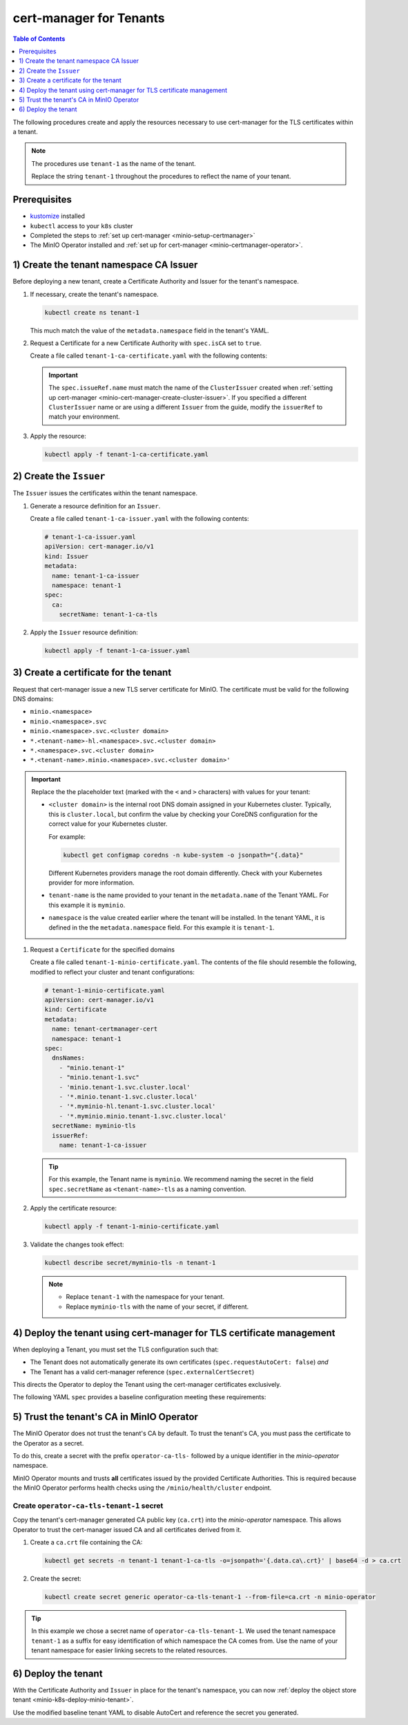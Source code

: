 .. _minio-certmanager-tenants:

========================
cert-manager for Tenants
========================

.. default-domain:: minio

.. contents:: Table of Contents
   :local:
   :depth: 1

The following procedures create and apply the resources necessary to use cert-manager for the TLS certificates within a tenant.

.. note::

   The procedures use ``tenant-1`` as the name of the tenant.
   
   Replace the string ``tenant-1`` throughout the procedures to reflect the name of your tenant.

Prerequisites
-------------

- `kustomize <https://kustomize.io/>`__ installed
- ``kubectl`` access to your ``k8s`` cluster
- Completed the steps to :ref:`set up cert-manager <minio-setup-certmanager>`
- The MinIO Operator installed and :ref:`set up for cert-manager <minio-certmanager-operator>`.

1) Create the tenant namespace CA Issuer
----------------------------------------

Before deploying a new tenant, create a Certificate Authority and Issuer for the tenant's namespace.

1. If necessary, create the tenant's namespace.

   .. code-block:: shell
      :class: copyable

      kubectl create ns tenant-1

   This much match the value of the ``metadata.namespace`` field in the tenant's YAML.

2. Request a Certificate for a new Certificate Authority with ``spec.isCA`` set to ``true``.

   Create a file called ``tenant-1-ca-certificate.yaml`` with the following contents:

   .. code-block:: yaml
      :class: copyable
      :emphasize-lines: 7,8

      # tenant-1-ca-certificate.yaml
      apiVersion: cert-manager.io/v1
      kind: Certificate
      metadata:
        name: tenant-1-ca-certificate
        namespace: tenant-1
      spec:
        isCA: true
        commonName: tenant-1-ca
        secretName: tenant-1-ca-tls
        duration: 70128h # 8y
        privateKey:
          algorithm: ECDSA
          size: 256
        issuerRef:
          name: selfsigned-root
          kind: ClusterIssuer
          group: cert-manager.io

   .. important::

      The ``spec.issueRef.name`` must match the name of the ``ClusterIssuer`` created when :ref:`setting up cert-manager <minio-cert-manager-create-cluster-issuer>`.
      If you specified a different ``ClusterIssuer`` name or are using a different ``Issuer`` from the guide, modify the ``issuerRef`` to match your environment.


3. Apply the resource:

   .. code-block:: shell
      :class: copyable

      kubectl apply -f tenant-1-ca-certificate.yaml

2) Create the ``Issuer``
------------------------

The ``Issuer`` issues the certificates within the tenant namespace.

1. Generate a resource definition for an ``Issuer``.

   Create a file called ``tenant-1-ca-issuer.yaml`` with the following contents:

   .. code-block:: yaml
      :class: copyable

      # tenant-1-ca-issuer.yaml
      apiVersion: cert-manager.io/v1
      kind: Issuer
      metadata:
        name: tenant-1-ca-issuer
        namespace: tenant-1
      spec:
        ca:
          secretName: tenant-1-ca-tls

2. Apply the ``Issuer`` resource definition:

   .. code-block:: shell
      :class: copyable

      kubectl apply -f tenant-1-ca-issuer.yaml

3) Create a certificate for the tenant
--------------------------------------

Request that cert-manager issue a new TLS server certificate for MinIO.
The certificate must be valid for the following DNS domains:

- ``minio.<namespace>``
- ``minio.<namespace>.svc``
- ``minio.<namespace>.svc.<cluster domain>``
- ``*.<tenant-name>-hl.<namespace>.svc.<cluster domain>``
- ``*.<namespace>.svc.<cluster domain>``
- ``*.<tenant-name>.minio.<namespace>.svc.<cluster domain>'``

.. important::

   Replace the the placeholder text (marked with the ``<`` and ``>`` characters) with values for your tenant: 

   - ``<cluster domain>`` is the internal root DNS domain assigned in your Kubernetes cluster. 
     Typically, this is ``cluster.local``, but confirm the value by checking your CoreDNS configuration for the correct value for your Kubernetes cluster. 
      
     For example:

     .. code-block:: shell
        :class: copyable

        kubectl get configmap coredns -n kube-system -o jsonpath="{.data}"

     Different Kubernetes providers manage the root domain differently.
     Check with your Kubernetes provider for more information.

   - ``tenant-name`` is the name provided to your tenant in the ``metadata.name`` of the Tenant YAML. 
     For this example it is ``myminio``.

   - ``namespace`` is the value created earlier where the tenant will be installed.
     In the tenant YAML, it is defined in the the ``metadata.namespace`` field. 
     For this example it is ``tenant-1``.

1. Request a ``Certificate`` for the specified domains

   Create a file called ``tenant-1-minio-certificate.yaml``.
   The contents of the file should resemble the following, modified to reflect your cluster and tenant configurations: 

   .. code-block:: yaml
      :class: copyable

      # tenant-1-minio-certificate.yaml
      apiVersion: cert-manager.io/v1
      kind: Certificate
      metadata:
        name: tenant-certmanager-cert
        namespace: tenant-1
      spec:
        dnsNames:
          - "minio.tenant-1"
          - "minio.tenant-1.svc"
          - 'minio.tenant-1.svc.cluster.local'
          - '*.minio.tenant-1.svc.cluster.local'
          - '*.myminio-hl.tenant-1.svc.cluster.local'
          - '*.myminio.minio.tenant-1.svc.cluster.local'
        secretName: myminio-tls
        issuerRef:
          name: tenant-1-ca-issuer

   .. tip::

      For this example, the Tenant name is ``myminio``. 
      We recommend naming the secret in the field ``spec.secretName`` as ``<tenant-name>-tls`` as a naming convention.

2. Apply the certificate resource:

   .. code-block:: shell
      :class: copyable

      kubectl apply -f tenant-1-minio-certificate.yaml

3. Validate the changes took effect:

   .. code-block:: shell
      :class: copyable

      kubectl describe secret/myminio-tls -n tenant-1

   .. note::

      - Replace ``tenant-1`` with the namespace for your tenant.
      - Replace ``myminio-tls`` with the name of your secret, if different.

4) Deploy the tenant using cert-manager for TLS certificate management
----------------------------------------------------------------------

When deploying a Tenant, you must set the TLS configuration such that:

- The Tenant does not automatically generate its own certificates (``spec.requestAutoCert: false``) *and*
- The Tenant has a valid cert-manager reference (``spec.externalCertSecret``)

This directs the Operator to deploy the Tenant using the cert-manager certificates exclusively.

The following YAML ``spec`` provides a baseline configuration meeting these requirements:

.. code-block:: yaml
   :emphasize-lines: 6,9,11

   apiVersion: minio.min.io/v2
   kind: Tenant
   metadata:
     name: myminio
     namespace: tenant-1
   spec:
   ...
     ## Disable default tls certificates.
     requestAutoCert: false
     ## Use certificates generated by cert-manager.
     externalCertSecret:
       - name: myminio-tls
         type: cert-manager.io/v1
   ...

5) Trust the tenant's CA in MinIO Operator
------------------------------------------

The MinIO Operator does not trust the tenant's CA by default.
To trust the tenant's CA, you must pass the certificate to the Operator as a secret.

To do this, create a secret with the prefix ``operator-ca-tls-`` followed by a unique identifier in the `minio-operator` namespace.

MinIO Operator mounts and trusts **all** certificates issued by the provided Certificate Authorities. 
This is required because the MinIO Operator performs health checks using the ``/minio/health/cluster`` endpoint.

Create ``operator-ca-tls-tenant-1`` secret
++++++++++++++++++++++++++++++++++++++++++

Copy the tenant's cert-manager generated CA public key (``ca.crt``) into the `minio-operator` namespace. 
This allows Operator to trust the cert-manager issued CA and all certificates derived from it.

1. Create a ``ca.crt`` file containing the CA:

   .. code-block:: shell
      :class: copyable

      kubectl get secrets -n tenant-1 tenant-1-ca-tls -o=jsonpath='{.data.ca\.crt}' | base64 -d > ca.crt

2. Create the secret:

   .. code-block:: shell
      :class: copyable

      kubectl create secret generic operator-ca-tls-tenant-1 --from-file=ca.crt -n minio-operator

.. tip::

   In this example we chose a secret name of ``operator-ca-tls-tenant-1``. 
   We used the tenant namespace ``tenant-1`` as a suffix for easy identification of which namespace the CA comes from.
   Use the name of your tenant namespace for easier linking secrets to the related resources.

6) Deploy the tenant 
--------------------

With the Certificate Authority and ``Issuer`` in place for the tenant's namespace, you can now :ref:`deploy the object store tenant <minio-k8s-deploy-minio-tenant>`.

Use the modified baseline tenant YAML to disable AutoCert and reference the secret you generated.

